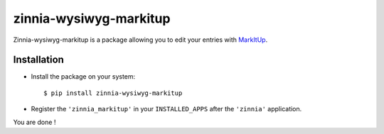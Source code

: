 =======================
zinnia-wysiwyg-markitup
=======================

Zinnia-wysiwyg-markitup is a package allowing you to edit your entries
with `MarkItUp`_.

Installation
============

* Install the package on your system: ::

  $ pip install zinnia-wysiwyg-markitup

* Register the ``'zinnia_markitup'`` in your ``INSTALLED_APPS`` after the
  ``'zinnia'`` application.

You are done !

.. _MarkItUp: http://markitup.jaysalvat.com/home/
